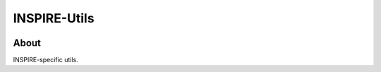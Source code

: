 ..
    This file is part of INSPIRE.
    Copyright (C) 2014-2017 CERN.

    INSPIRE is free software: you can redistribute it and/or modify
    it under the terms of the GNU General Public License as published by
    the Free Software Foundation, either version 3 of the License, or
    (at your option) any later version.

    INSPIRE is distributed in the hope that it will be useful,
    but WITHOUT ANY WARRANTY; without even the implied warranty of
    MERCHANTABILITY or FITNESS FOR A PARTICULAR PURPOSE. See the
    GNU General Public License for more details.

    You should have received a copy of the GNU General Public License
    along with INSPIRE. If not, see <http://www.gnu.org/licenses/>.

    In applying this license, CERN does not waive the privileges and immunities
    granted to it by virtue of its status as an Intergovernmental Organization
    or submit itself to any jurisdiction.


===============
 INSPIRE-Utils
===============

.. image:: https://travis-ci.org/inspirehep/inspire-utils.svg?branch=master
    :target: https://travis-ci.org/inspirehep/inspire-utils

.. image:: https://coveralls.io/repos/github/inspirehep/inspire-utils/badge.svg?branch=master
    :target: https://coveralls.io/github/inspirehep/inspire-utils?branch=master


About
=====

INSPIRE-specific utils.
